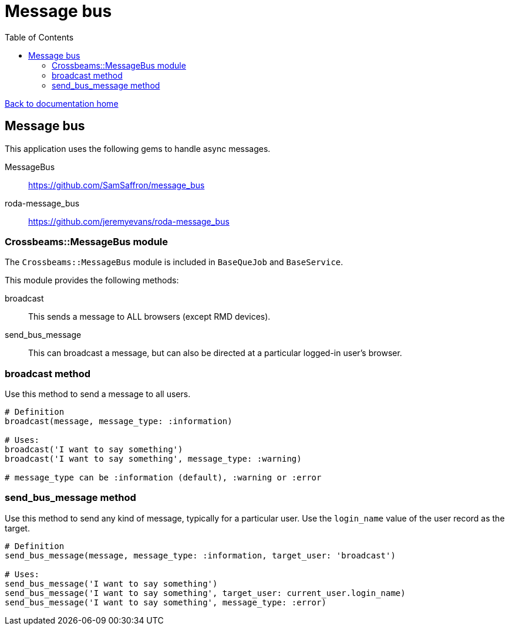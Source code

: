 = Message bus
:toc:

link:/developer_documentation/start.adoc[Back to documentation home]

== Message bus

This application uses the following gems to handle async messages.

MessageBus:: https://github.com/SamSaffron/message_bus
roda-message_bus:: https://github.com/jeremyevans/roda-message_bus

=== Crossbeams::MessageBus module

The `Crossbeams::MessageBus` module is included in `BaseQueJob` and `BaseService`.

This module provides the following methods:

broadcast:: This sends a message to ALL browsers (except RMD devices).
send_bus_message:: This can broadcast a message, but can also be directed at a particular logged-in user's browser.

=== broadcast method

Use this method to send a message to all users.
[source,ruby]
----
# Definition
broadcast(message, message_type: :information)

# Uses:
broadcast('I want to say something')
broadcast('I want to say something', message_type: :warning)

# message_type can be :information (default), :warning or :error
----

=== send_bus_message method

Use this method to send any kind of message, typically for a particular user. Use the `login_name` value of the user record as the target.
[source,ruby]
----
# Definition
send_bus_message(message, message_type: :information, target_user: 'broadcast')

# Uses:
send_bus_message('I want to say something')
send_bus_message('I want to say something', target_user: current_user.login_name)
send_bus_message('I want to say something', message_type: :error)
----
